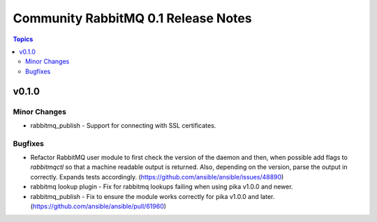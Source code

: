 ====================================
Community RabbitMQ 0.1 Release Notes
====================================

.. contents:: Topics


v0.1.0
======

Minor Changes
-------------

- rabbitmq_publish - Support for connecting with SSL certificates.

Bugfixes
--------

- Refactor RabbitMQ user module to first check the version of the daemon and then, when possible add flags to `rabbitmqctl` so that a machine readable  output is returned. Also, depending on the version, parse the output in correctly. Expands tests accordingly. (https://github.com/ansible/ansible/issues/48890)
- rabbitmq lookup plugin - Fix for rabbitmq lookups failing when using pika v1.0.0 and newer.
- rabbitmq_publish - Fix to ensure the module works correctly for pika v1.0.0 and later. (https://github.com/ansible/ansible/pull/61960)
